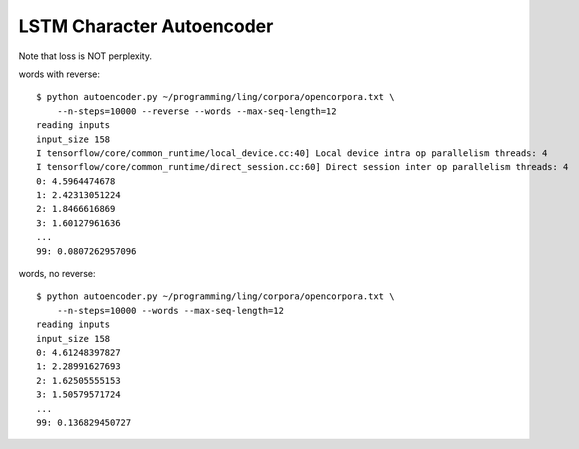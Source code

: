 LSTM Character Autoencoder
==========================

Note that loss is NOT perplexity.

words with reverse::

    $ python autoencoder.py ~/programming/ling/corpora/opencorpora.txt \
        --n-steps=10000 --reverse --words --max-seq-length=12
    reading inputs
    input_size 158
    I tensorflow/core/common_runtime/local_device.cc:40] Local device intra op parallelism threads: 4
    I tensorflow/core/common_runtime/direct_session.cc:60] Direct session inter op parallelism threads: 4
    0: 4.5964474678
    1: 2.42313051224
    2: 1.8466616869
    3: 1.60127961636
    ...
    99: 0.0807262957096

words, no reverse::

    $ python autoencoder.py ~/programming/ling/corpora/opencorpora.txt \
        --n-steps=10000 --words --max-seq-length=12
    reading inputs
    input_size 158
    0: 4.61248397827
    1: 2.28991627693
    2: 1.62505555153
    3: 1.50579571724
    ...
    99: 0.136829450727
